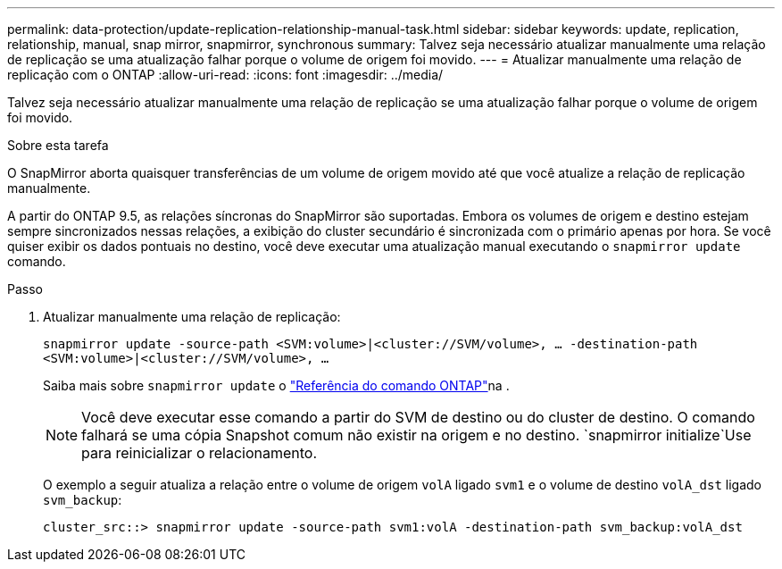 ---
permalink: data-protection/update-replication-relationship-manual-task.html 
sidebar: sidebar 
keywords: update, replication, relationship, manual, snap mirror, snapmirror, synchronous 
summary: Talvez seja necessário atualizar manualmente uma relação de replicação se uma atualização falhar porque o volume de origem foi movido. 
---
= Atualizar manualmente uma relação de replicação com o ONTAP
:allow-uri-read: 
:icons: font
:imagesdir: ../media/


[role="lead"]
Talvez seja necessário atualizar manualmente uma relação de replicação se uma atualização falhar porque o volume de origem foi movido.

.Sobre esta tarefa
O SnapMirror aborta quaisquer transferências de um volume de origem movido até que você atualize a relação de replicação manualmente.

A partir do ONTAP 9.5, as relações síncronas do SnapMirror são suportadas. Embora os volumes de origem e destino estejam sempre sincronizados nessas relações, a exibição do cluster secundário é sincronizada com o primário apenas por hora. Se você quiser exibir os dados pontuais no destino, você deve executar uma atualização manual executando o `snapmirror update` comando.

.Passo
. Atualizar manualmente uma relação de replicação:
+
`snapmirror update -source-path <SVM:volume>|<cluster://SVM/volume>, ... -destination-path <SVM:volume>|<cluster://SVM/volume>, ...`

+
Saiba mais sobre `snapmirror update` o link:https://docs.netapp.com/us-en/ontap-cli/snapmirror-update.html["Referência do comando ONTAP"^]na .

+
[NOTE]
====
Você deve executar esse comando a partir do SVM de destino ou do cluster de destino. O comando falhará se uma cópia Snapshot comum não existir na origem e no destino.  `snapmirror initialize`Use para reinicializar o relacionamento.

====
+
O exemplo a seguir atualiza a relação entre o volume de origem `volA` ligado `svm1` e o volume de destino `volA_dst` ligado `svm_backup`:

+
[listing]
----
cluster_src::> snapmirror update -source-path svm1:volA -destination-path svm_backup:volA_dst
----

